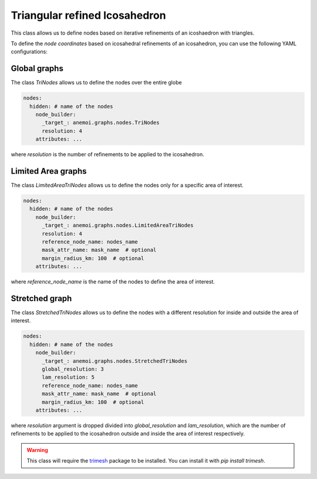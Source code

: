 ################################
 Triangular refined Icosahedron
################################

This class allows us to define nodes based on iterative refinements of
an icoshaedron with triangles.

To define the `node coordinates` based on icosahedral refinements of an
icosahedron, you can use the following YAML configurations:

***************
 Global graphs
***************

The class `TriNodes` allows us to define the nodes over the entire globe

.. code:: yaml

   nodes:
     hidden: # name of the nodes
       node_builder:
         _target_: anemoi.graphs.nodes.TriNodes
         resolution: 4
       attributes: ...

where `resolution` is the number of refinements to be applied to the
icosahedron.

*********************
 Limited Area graphs
*********************

The class `LimitedAreaTriNodes` allows us to define the nodes only for a
specific area of interest.

.. code:: yaml

   nodes:
     hidden: # name of the nodes
       node_builder:
         _target_: anemoi.graphs.nodes.LimitedAreaTriNodes
         resolution: 4
         reference_node_name: nodes_name
         mask_attr_name: mask_name  # optional
         margin_radius_km: 100  # optional
       attributes: ...

where `reference_node_name` is the name of the nodes to define the area
of interest.

*****************
 Stretched graph
*****************

The class `StretchedTriNodes` allows us to define the nodes with a
different resolution for inside and outside the area of interest.

.. code:: yaml

   nodes:
     hidden: # name of the nodes
       node_builder:
         _target_: anemoi.graphs.nodes.StretchedTriNodes
         global_resolution: 3
         lam_resolution: 5
         reference_node_name: nodes_name
         mask_attr_name: mask_name  # optional
         margin_radius_km: 100  # optional
       attributes: ...

where `resolution` argument is dropped divided into `global_resolution`
and `lam_resolution`, which are the number of refinements to be applied
to the icosahedron outside and inside the area of interest respectively.

.. warning::

   This class will require the `trimesh <https://trimesh.org>`_ package
   to be installed. You can install it with `pip install trimesh`.

